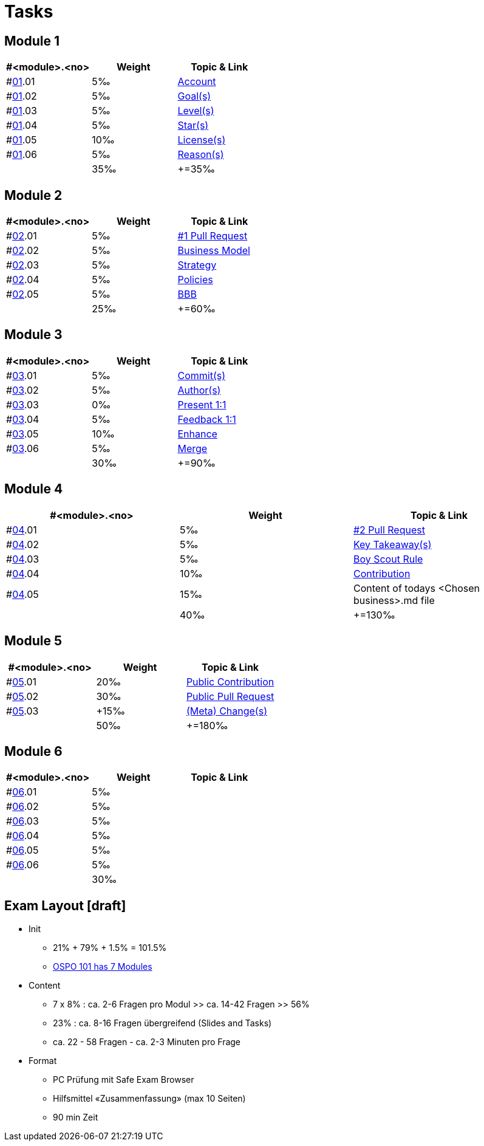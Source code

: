 = Tasks

== Module 1

[width="100%",cols="33%,33%,33%",options="header",]
|===
|#<module>.<no>
|Weight 
|Topic & Link

|#link:content/01/[01].01
|5‰ 
|link:content/01/02.md[Account]

|#link:content/01/[01].02
|5‰ 
|link:content/01/04.md[Goal(s)]

|#link:content/01/[01].03
|5‰ 
|link:content/01/06.md[Level(s)]

|#link:content/01/[01].04
|5‰ 
|link:content/01/08.md[Star(s)]

|#link:content/01/[01].05
|10‰ 
|link:content/01/10.md[License(s)]

|#link:content/01/[01].06
|5‰ 
|link:content/01/12.md[Reason(s)]

|
|35‰
|+=35‰
|===

== Module 2

[width="100%",cols="33%,33%,33%",options="header",]
|===
|#<module>.<no>
|Weight 
|Topic & Link

|#link:content/02/[02].01
|5‰ 
|link:content/02/02.md[#1 Pull Request]

|#link:content/02/[02].02
|5‰ 
|link:content/02/06.md[Business Model]

|#link:content/02/[02].03
|5‰ 
|link:content/02/08.md[Strategy]

|#link:content/02/[02].04
|5‰ 
|link:content/02/10.md[Policies]

|#link:content/02/[02].05
|5‰ 
|link:content/02/12.md[BBB]

|
|25‰
|+=60‰
|===

== Module 3

[width="100%",cols="33%,33%,33%",options="header",]
|===
|#<module>.<no>
|Weight 
|Topic & Link

|#link:content/03/[03].01
|5‰ 
|link:content/03/02.md[Commit(s)]

|#link:content/03/[03].02
|5‰ 
|link:content/03/04.md[Author(s)]

|#link:content/03/[03].03
|0‰ 
|link:content/03/06.md[Present 1:1]

|#link:content/03/[03].04
|5‰
|link:content/03/08.md[Feedback 1:1]

|#link:content/03/[03].05
|10‰ 
|link:content/03/10.md[Enhance]

|#link:content/03/[03].06
|5‰ 
|link:content/03/12.md[Merge]

|
|30‰
|+=90‰
|===

== Module 4

[width="100%",cols="33%,33%,33%",options="header",]
|===
|#<module>.<no>
|Weight 
|Topic & Link

|#link:content/04/[04].01
|5‰ 
|link:content/04/02.md[#2 Pull Request]

|#link:content/04/[04].02
|5‰ 
|link:content/04/11.md[Key Takeaway(s)]

|#link:content/04/[04].03
|5‰ 
|link:content/04/11.md#boy-scout-rule-[Boy Scout Rule]

|#link:content/04/[04].04
|10‰ 
|link:content/04/11.md#contribution-[Contribution]

|#link:content/04/[04].05
|15‰ 
|Content of todays <Chosen business>.md file

|
|40‰
|+=130‰
|===

== Module 5

[width="100%",cols="33%,33%,33%",options="header",]
|===
|#<module>.<no>
|Weight 
|Topic & Link

|#link:content/05/[05].01
|20‰ 
|link:content/05/05.md[Public Contribution]

|#link:content/05/[05].02
|30‰ 
|link:content/05/07.md[Public Pull Request]

|#link:content/05/[05].03
|+15‰ 
|link:content/05/11.md[(Meta) Change(s)]

|
|50‰
|+=180‰
|===

== Module 6

[width="100%",cols="33%,33%,33%",options="header",]
|===
|#<module>.<no>
|Weight 
|Topic & Link

|#link:content/06/[06].01
|5‰ 
|

|#link:content/06/[06].02
|5‰ 
|

|#link:content/06/[06].03
|5‰ 
|

|#link:content/06/[06].04
|5‰ 
|

|#link:content/06/[06].05
|5‰ 
|

|#link:content/06/[06].06
|5‰ 
|

|
|30‰
|
|===

## Exam Layout [draft]
 - Init
   * 21% + 79% + 1.5% = 101.5% 
   * link:https://github.com/digital-sustainability/module-eoss-ospo101#course-outline[OSPO 101 has 7 Modules]
 - Content
   * 7 x 8% : ca. 2-6 Fragen pro Modul >> ca. 14-42 Fragen >> 56%
   * 23% : ca. 8-16 Fragen übergreifend (Slides and Tasks)
   * ca. 22 - 58 Fragen - ca. 2-3 Minuten pro Frage
 - Format
   * PC Prüfung mit Safe Exam Browser
   * Hilfsmittel «Zusammenfassung» (max 10 Seiten)
   * 90 min Zeit
